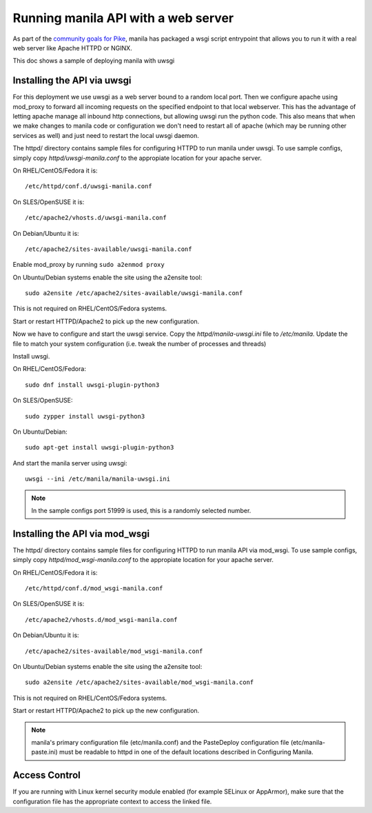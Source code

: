 ====================================
Running manila API with a web server
====================================

As part of the `community goals for Pike`_, manila has packaged
a wsgi script entrypoint that allows you to run it with a real web server
like Apache HTTPD or NGINX.

This doc shows a sample of deploying manila with uwsgi

Installing the API via uwsgi
-----------------------------

For this deployment we use uwsgi as a web server bound to a random
local port. Then we configure apache using mod_proxy to forward all incoming
requests on the specified endpoint to that local webserver. This has the
advantage of letting apache manage all inbound http connections, but allowing
uwsgi run the python code. This also means that when we make
changes to manila code or configuration we don't need to restart all of apache
(which may be running other services as well) and just need to restart the local
uwsgi daemon.

The httpd/ directory contains sample files for configuring HTTPD to run manila
under uwsgi. To use sample configs, simply copy `httpd/uwsgi-manila.conf` to the
appropiate location for your apache server.

On RHEL/CentOS/Fedora it is::

    /etc/httpd/conf.d/uwsgi-manila.conf

On SLES/OpenSUSE it is::

    /etc/apache2/vhosts.d/uwsgi-manila.conf

On Debian/Ubuntu it is::

    /etc/apache2/sites-available/uwsgi-manila.conf

Enable mod_proxy by running ``sudo a2enmod proxy``

On Ubuntu/Debian systems enable the site using the a2ensite tool::

    sudo a2ensite /etc/apache2/sites-available/uwsgi-manila.conf

This is not required on RHEL/CentOS/Fedora systems.

Start or restart HTTPD/Apache2 to pick up the new configuration.

Now we have to configure and start the uwsgi service.
Copy the `httpd/manila-uwsgi.ini` file to `/etc/manila`. Update the file to
match your system configuration (i.e. tweak the number of processes and threads)

Install uwsgi.

On RHEL/CentOS/Fedora::

    sudo dnf install uwsgi-plugin-python3

On SLES/OpenSUSE::

    sudo zypper install uwsgi-python3

On Ubuntu/Debian::

    sudo apt-get install uwsgi-plugin-python3

And start the manila server using uwsgi::

    uwsgi --ini /etc/manila/manila-uwsgi.ini

.. NOTE::

   In the sample configs port 51999 is used, this is a randomly selected number.

Installing the API via mod_wsgi
-------------------------------

The httpd/ directory contains sample files for configuring HTTPD to run manila
API via mod_wsgi. To use sample configs, simply copy `httpd/mod_wsgi-manila.conf` to the
appropiate location for your apache server.

On RHEL/CentOS/Fedora it is::

    /etc/httpd/conf.d/mod_wsgi-manila.conf

On SLES/OpenSUSE it is::

    /etc/apache2/vhosts.d/mod_wsgi-manila.conf

On Debian/Ubuntu it is::

    /etc/apache2/sites-available/mod_wsgi-manila.conf

On Ubuntu/Debian systems enable the site using the a2ensite tool::

    sudo a2ensite /etc/apache2/sites-available/mod_wsgi-manila.conf

This is not required on RHEL/CentOS/Fedora systems.

Start or restart HTTPD/Apache2 to pick up the new configuration.

.. NOTE::

   manila's primary configuration file (etc/manila.conf) and the PasteDeploy
   configuration file (etc/manila-paste.ini) must be readable to httpd in one
   of the default locations described in Configuring Manila.

Access Control
--------------

If you are running with Linux kernel security module enabled (for example
SELinux or AppArmor), make sure that the configuration file has the
appropriate context to access the linked file.

.. _community goals for Pike: https://governance.openstack.org/tc/goals/pike/deploy-api-in-wsgi.html#control-plane-api-endpoints-deployment-via-wsgi
